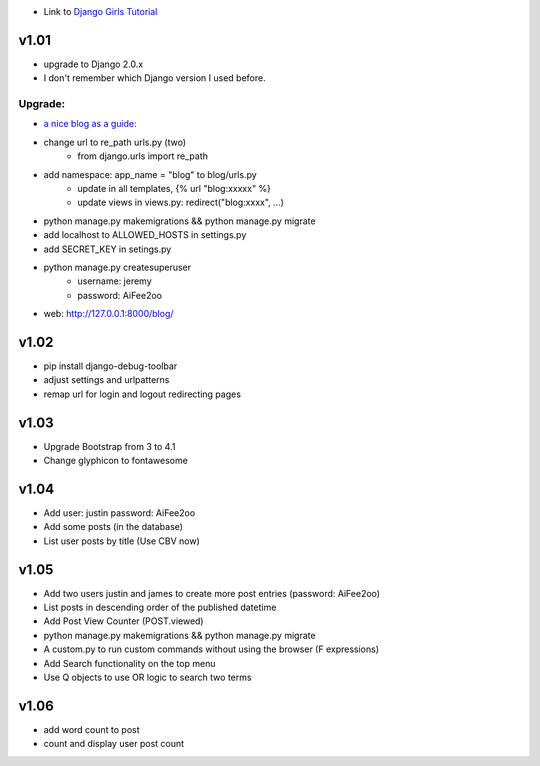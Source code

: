 * Link to `Django Girls Tutorial <https://tutorial.djangogirls.org/en/>`_

v1.01
=====

* upgrade to Django 2.0.x
* I don't remember which Django version I used before.

Upgrade:
--------

* `a nice blog as a guide: <https://www.codingforentrepreneurs.com/blog/django-version-20-a-few-key-features/>`_
* change url to re_path urls.py (two)
    - from django.urls import re_path
* add namespace: app_name = "blog" to blog/urls.py
    - update in all templates, {% url "blog:xxxxx" %}
    - update views in views.py: redirect("blog:xxxx", ...)
* python manage.py makemigrations && python manage.py migrate
* add localhost to ALLOWED_HOSTS in settings.py
* add SECRET_KEY in setings.py
* python manage.py createsuperuser
    - username: jeremy
    - password: AiFee2oo
* web: http://127.0.0.1:8000/blog/


v1.02
=====

* pip install django-debug-toolbar
* adjust settings and urlpatterns
* remap url for login and logout redirecting pages


v1.03
=====

* Upgrade Bootstrap from 3 to 4.1
* Change glyphicon to fontawesome

v1.04
=====

* Add user: justin password: AiFee2oo
* Add some posts (in the database)
* List user posts by title (Use CBV now)

v1.05
=====

* Add two users justin and james to create more post entries (password: AiFee2oo)
* List posts in descending order of the published datetime
* Add Post View Counter (POST.viewed)
* python manage.py makemigrations && python manage.py migrate
* A custom.py to run custom commands without using the browser (F expressions)
* Add Search functionality on the top menu
* Use Q objects to use OR logic to search two terms

v1.06
=====

* add word count to post
* count and display user post count



